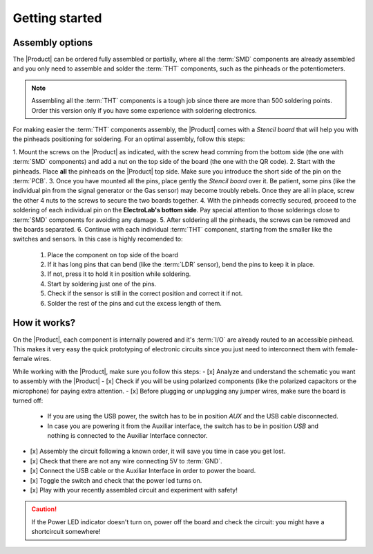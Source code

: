 Getting started
===============

Assembly options 
----------------
The |Product| can be ordered fully assembled or partially, where all the :term:`SMD`
components are already assembled and you only need to assemble and solder the :term:`THT`
components, such as the pinheads or the potentiometers.

.. Note::
    Assembling all the :term:`THT` components is a tough job since there are more than 500 soldering points. 
    Order this version only if you have some experience with soldering electronics.

For making easier the :term:`THT` components assembly, the |Product| comes with a *Stencil board* that will 
help you with the pinheads positioning for soldering. For an optimal assembly, follow this steps:

1. Mount the screws on the |Product| as indicated, with the screw head comming from the bottom side (the one with :term:`SMD` components)
and add a nut on the top side of the board (the one with the QR code).
2. Start with the pinheads. Place **all** the pinheads on the |Product| top side. 
Make sure you introduce the short side of the pin on the :term:`PCB`.
3. Once you have mounted all the pins, place gently the *Stencil board* over it. Be patient, some pins (like the individual pin from the signal generator
or the Gas sensor) may become troubly rebels. Once they are all in place, screw the other 4 nuts to the screws to secure the two boards together.
4. With the pinheads correctly secured, proceed to the soldering of each individual pin on the **ElectroLab's bottom side**. 
Pay special attention to those solderings close to :term:`SMD` components for avoiding any damage.
5. After soldering all the pinheads, the screws can be removed and the boards separated.
6. Continue with each individual :term:`THT` component, starting from the smaller like the switches and sensors.
In this case is highly recomended to:
    1. Place the component on top side of the board
    2. If it has long pins that can bend (like the :term:`LDR` sensor), bend the pins to keep it in place.
    3. If not, press it to hold it in position while soldering.
    4. Start by soldering just one of the pins. 
    5. Check if the sensor is still in the correct position and correct it if not.
    6. Solder the rest of the pins and cut the excess length of them.
  

How it works?
-------------
On the |Product|, each component is internally powered and it's :term:`I/O` are already routed to an accessible pinhead. 
This makes it very easy the quick prototyping of electronic circuits since you just need to interconnect them with female-female wires.

While working with the |Product|, make sure you follow this steps:
- [x] Analyze and understand the schematic you want to assembly with the |Product|
- [x] Check if you will be using polarized components (like the polarized capacitors or the microphone) for paying extra attention.
- [x] Before plugging or unplugging any jumper wires, make sure the board is turned off:
    - If you are using the USB power, the switch has to be in position *AUX* and the USB cable disconnected.
    - In case you are powering it from the Auxiliar interface, the switch has to be in position *USB* and nothing is connected to the Auxiliar Interface connector.

- [x] Assembly the circuit following a known order, it will save you time in case you get lost.
- [x] Check that there are not any wire connecting 5V to :term:`GND`.
- [x] Connect the USB cable or the Auxiliar Interface in order to power the board.
- [x] Toggle the switch and check that the power led turns on.
- [x] Play with your recently assembled circuit and experiment with safety!

.. Caution::
    If the Power LED indicator doesn't turn on, power off the board and check the circuit: you might have 
    a shortcircuit somewhere!